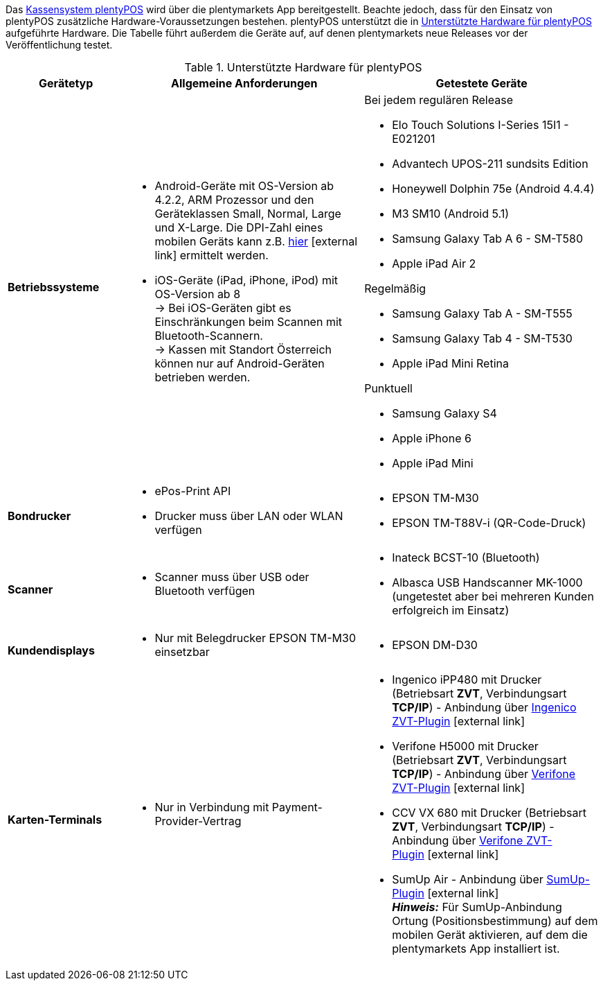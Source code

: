 Das <<pos#, Kassensystem plentyPOS>> wird über die plentymarkets App bereitgestellt. Beachte jedoch, dass für den Einsatz von plentyPOS zusätzliche Hardware-Voraussetzungen bestehen. plentyPOS unterstützt die in <<tabelle-voraussetzungen-kasse>> aufgeführte Hardware. Die Tabelle führt außerdem die Geräte auf, auf denen plentymarkets neue Releases vor der Veröffentlichung testet.

[[tabelle-voraussetzungen-kasse]]
.Unterstützte Hardware für plentyPOS
[cols="1,2,2"]
|====
|Gerätetyp |Allgemeine Anforderungen |Getestete Geräte

|**Betriebssysteme**
a|
* Android-Geräte mit OS-Version ab 4.2.2, ARM Prozessor und den Geräteklassen Small, Normal, Large und X-Large. Die DPI-Zahl eines mobilen Geräts kann z.B. link:http://dpi.lv/[hier^]{nbsp}icon:external-link[] ermittelt werden.
* iOS-Geräte (iPad, iPhone, iPod) mit OS-Version ab 8 +
→ Bei iOS-Geräten gibt es Einschränkungen beim Scannen mit Bluetooth-Scannern. +
→ Kassen mit Standort Österreich können nur auf Android-Geräten betrieben werden.

a|Bei jedem regulären Release

* Elo Touch Solutions I-Series 15I1 - E021201
* Advantech UPOS-211 sundsits Edition
* Honeywell Dolphin 75e (Android 4.4.4)
* M3 SM10 (Android 5.1)
* Samsung Galaxy Tab A 6 - SM-T580
* Apple iPad Air 2

Regelmäßig

* Samsung Galaxy Tab A - SM-T555
* Samsung Galaxy Tab 4 - SM-T530
* Apple iPad Mini Retina

Punktuell

* Samsung Galaxy S4
* Apple iPhone 6
* Apple iPad Mini

|**Bondrucker**
a|
* ePos-Print API
* Drucker muss über LAN oder WLAN verfügen
a|
* EPSON TM-M30
* EPSON TM-T88V-i (QR-Code-Druck)

|**Scanner**
a|
* Scanner muss über USB oder Bluetooth verfügen
a|
* Inateck BCST-10 (Bluetooth)
* Albasca USB Handscanner MK-1000 (ungetestet aber bei mehreren Kunden erfolgreich im Einsatz)

|**Kundendisplays**
a|
* Nur mit Belegdrucker EPSON TM-M30 einsetzbar
a|
* EPSON DM-D30

|**Karten-Terminals**
a|
* Nur in Verbindung mit Payment-Provider-Vertrag
a|
* Ingenico iPP480 mit Drucker (Betriebsart **ZVT**, Verbindungsart **TCP/IP**) - Anbindung über link:https://marketplace.plentymarkets.com/plugins/payment/ingenicozvt_5140[Ingenico ZVT-Plugin^]{nbsp}icon:external-link[]
* Verifone H5000 mit Drucker (Betriebsart **ZVT**, Verbindungsart **TCP/IP**) - Anbindung über link:https://marketplace.plentymarkets.com/plugins/payment/VerifoneZVT_5504[Verifone ZVT-Plugin^]{nbsp}icon:external-link[]
* CCV VX 680 mit Drucker (Betriebsart **ZVT**, Verbindungsart **TCP/IP**) - Anbindung über link:https://marketplace.plentymarkets.com/plugins/payment/VerifoneZVT_5504[Verifone ZVT-Plugin^]{nbsp}icon:external-link[]
* SumUp Air - Anbindung über link:https://marketplace.plentymarkets.com/plugins/payment/sumup_5141[SumUp-Plugin^]{nbsp}icon:external-link[] +
**__Hinweis:__** Für SumUp-Anbindung Ortung (Positionsbestimmung) auf dem mobilen Gerät aktivieren, auf dem die plentymarkets App installiert ist.
|====
